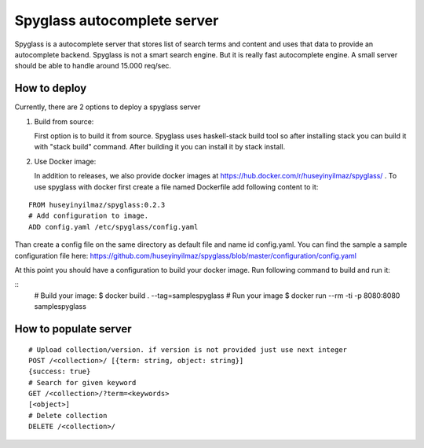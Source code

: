 Spyglass autocomplete server
============================

|build|_

Spyglass is a autocomplete server that stores list of search terms and content and uses that data to provide an autocomplete backend. Spyglass is not a smart search engine. But it is really fast autocomplete engine. A small server should be able to handle around 15.000 req/sec.


How to deploy
-------------

Currently, there are 2 options to deploy a spyglass server

1) Build from source:

   First option is to build it from source. Spyglass uses haskell-stack build tool so after installing stack you can build it with "stack build" command. After building it you can install it by stack install.

2) Use Docker image:

   In addition to releases, we also provide docker images at https://hub.docker.com/r/huseyinyilmaz/spyglass/ . To use spyglass with docker first create a file named Dockerfile add following content to it:

::

   FROM huseyinyilmaz/spyglass:0.2.3
   # Add configuration to image.
   ADD config.yaml /etc/spyglass/config.yaml


Than create a config file on the same directory as default file and name id config.yaml. You can find the sample a sample configuration file here: https://github.com/huseyinyilmaz/spyglass/blob/master/configuration/config.yaml

At this point you should have a configuration to build your docker image. Run following command to build and run it:

::
   # Build your image:
   $ docker build . --tag=samplespyglass
   # Run your image
   $ docker run --rm  -ti -p 8080:8080 samplespyglass


How to populate server
----------------------

::

   # Upload collection/version. if version is not provided just use next integer
   POST /<collection>/ [{term: string, object: string}]
   {success: true}
   # Search for given keyword
   GET /<collection>/?term=<keywords>
   [<object>]
   # Delete collection
   DELETE /<collection>/

.. |build| image:: https://travis-ci.org/huseyinyilmaz/spyglass.png?branch=master
.. _build: https://travis-ci.org/huseyinyilmaz/spyglass
